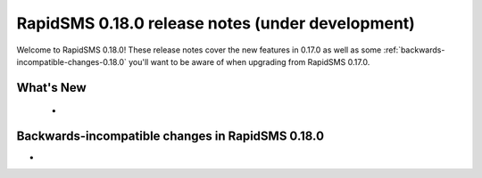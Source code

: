 =================================================
RapidSMS 0.18.0 release notes (under development)
=================================================

Welcome to RapidSMS 0.18.0! These release notes cover the new features in 0.17.0
as well as some :ref:`backwards-incompatible-changes-0.18.0` you'll want to be
aware of when upgrading from RapidSMS 0.17.0.


What's New
==========

 *

 .. _backwards-incompatible-changes-0.18.0:

Backwards-incompatible changes in RapidSMS 0.18.0
=================================================

*
